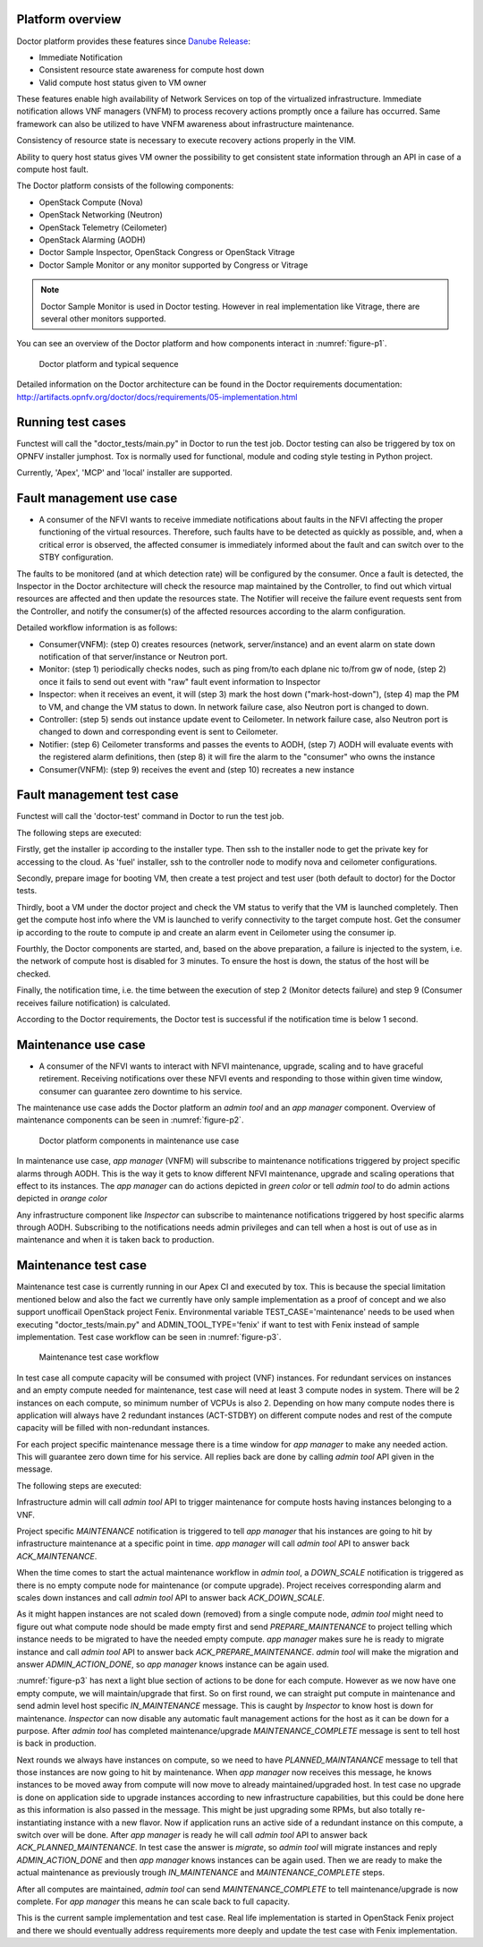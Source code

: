 .. This work is licensed under a Creative Commons Attribution 4.0 International License.
.. http://creativecommons.org/licenses/by/4.0



Platform overview
"""""""""""""""""

Doctor platform provides these features since `Danube Release <https://wiki.opnfv.org/display/SWREL/Danube>`_:

* Immediate Notification
* Consistent resource state awareness for compute host down
* Valid compute host status given to VM owner

These features enable high availability of Network Services on top of
the virtualized infrastructure. Immediate notification allows VNF managers
(VNFM) to process recovery actions promptly once a failure has occurred.
Same framework can also be utilized to have VNFM awareness about
infrastructure maintenance.

Consistency of resource state is necessary to execute recovery actions
properly in the VIM.

Ability to query host status gives VM owner the possibility to get
consistent state information through an API in case of a compute host
fault.

The Doctor platform consists of the following components:

* OpenStack Compute (Nova)
* OpenStack Networking (Neutron)
* OpenStack Telemetry (Ceilometer)
* OpenStack Alarming (AODH)
* Doctor Sample Inspector, OpenStack Congress or OpenStack Vitrage
* Doctor Sample Monitor or any monitor supported by Congress or Vitrage

.. note::
    Doctor Sample Monitor is used in Doctor testing. However in real
    implementation like Vitrage, there are several other monitors supported.

You can see an overview of the Doctor platform and how components interact in
:numref:`figure-p1`.

.. figure:: ./images/Fault-management-design.png
    :name: figure-p1
    :width: 100%

    Doctor platform and typical sequence

Detailed information on the Doctor architecture can be found in the Doctor
requirements documentation:
http://artifacts.opnfv.org/doctor/docs/requirements/05-implementation.html

Running test cases
""""""""""""""""""

Functest will call the "doctor_tests/main.py" in Doctor to run the test job.
Doctor testing can also be triggered by tox on OPNFV installer jumphost. Tox
is normally used for functional, module and coding style testing in Python
project.

Currently, 'Apex', 'MCP' and 'local' installer are supported.


Fault management use case
"""""""""""""""""""""""""

* A consumer of the NFVI wants to receive immediate notifications about faults
  in the NFVI affecting the proper functioning of the virtual resources.
  Therefore, such faults have to be detected as quickly as possible, and, when
  a critical error is observed, the affected consumer is immediately informed
  about the fault and can switch over to the STBY configuration.

The faults to be monitored (and at which detection rate) will be configured by
the consumer. Once a fault is detected, the Inspector in the Doctor
architecture will check the resource map maintained by the Controller, to find
out which virtual resources are affected and then update the resources state.
The Notifier will receive the failure event requests sent from the Controller,
and notify the consumer(s) of the affected resources according to the alarm
configuration.

Detailed workflow information is as follows:

* Consumer(VNFM): (step 0) creates resources (network, server/instance) and an
  event alarm on state down notification of that server/instance or Neutron
  port.

* Monitor: (step 1) periodically checks nodes, such as ping from/to each
  dplane nic to/from gw of node, (step 2) once it fails to send out event
  with "raw" fault event information to Inspector

* Inspector: when it receives an event, it will (step 3) mark the host down
  ("mark-host-down"), (step 4) map the PM to VM, and change the VM status to
  down. In network failure case, also Neutron port is changed to down.

* Controller: (step 5) sends out instance update event to Ceilometer. In network
  failure case, also Neutron port is changed to down and corresponding event is
  sent to Ceilometer.

* Notifier: (step 6) Ceilometer transforms and passes the events to AODH,
  (step 7) AODH will evaluate events with the registered alarm definitions,
  then (step 8) it will fire the alarm to the "consumer" who owns the
  instance

* Consumer(VNFM): (step 9) receives the event and (step 10) recreates a new
  instance

Fault management test case
""""""""""""""""""""""""""

Functest will call the 'doctor-test' command in Doctor to run the test job.

The following steps are executed:

Firstly, get the installer ip according to the installer type. Then ssh to
the installer node to get the private key for accessing to the cloud. As
'fuel' installer, ssh to the controller node to modify nova and ceilometer
configurations.

Secondly, prepare image for booting VM, then create a test project and test
user (both default to doctor) for the Doctor tests.

Thirdly, boot a VM under the doctor project and check the VM status to verify
that the VM is launched completely. Then get the compute host info where the VM
is launched to verify connectivity to the target compute host. Get the consumer
ip according to the route to compute ip and create an alarm event in Ceilometer
using the consumer ip.

Fourthly, the Doctor components are started, and, based on the above preparation,
a failure is injected to the system, i.e. the network of compute host is
disabled for 3 minutes. To ensure the host is down, the status of the host
will be checked.

Finally, the notification time, i.e. the time between the execution of step 2
(Monitor detects failure) and step 9 (Consumer receives failure notification)
is calculated.

According to the Doctor requirements, the Doctor test is successful if the
notification time is below 1 second.

Maintenance use case
""""""""""""""""""""

* A consumer of the NFVI wants to interact with NFVI maintenance, upgrade,
  scaling and to have graceful retirement. Receiving notifications over these
  NFVI events and responding to those within given time window, consumer can
  guarantee zero downtime to his service.

The maintenance use case adds the Doctor platform an `admin tool` and an
`app manager` component. Overview of maintenance components can be seen in
:numref:`figure-p2`.

.. figure:: ./images/Maintenance-design.png
    :name: figure-p2
    :width: 100%

    Doctor platform components in maintenance use case

In maintenance use case, `app manager` (VNFM) will subscribe to maintenance
notifications triggered by project specific alarms through AODH. This is the way
it gets to know different NFVI maintenance, upgrade and scaling operations that
effect to its instances. The `app manager` can do actions depicted in `green
color` or tell `admin tool` to do admin actions depicted in `orange color`

Any infrastructure component like `Inspector` can subscribe to maintenance
notifications triggered by host specific alarms through AODH. Subscribing to the
notifications needs admin privileges and can tell when a host is out of use as
in maintenance and when it is taken back to production.

Maintenance test case
"""""""""""""""""""""

Maintenance test case is currently running in our Apex CI and executed by tox.
This is because the special limitation mentioned below and also the fact we
currently have only sample implementation as a proof of concept and we also
support unofficail OpenStack project Fenix. Environmental
variable TEST_CASE='maintenance' needs to be used when executing
"doctor_tests/main.py" and ADMIN_TOOL_TYPE='fenix' if want to test with Fenix
instead of sample implementation. Test case workflow can be seen in
:numref:`figure-p3`.

.. figure:: ./images/Maintenance-workflow.png
    :name: figure-p3
    :width: 100%

    Maintenance test case workflow

In test case all compute capacity will be consumed with project (VNF) instances.
For redundant services on instances and an empty compute needed for maintenance,
test case will need at least 3 compute nodes in system. There will be 2
instances on each compute, so minimum number of VCPUs is also 2. Depending on
how many compute nodes there is application will always have 2 redundant
instances (ACT-STDBY) on different compute nodes and rest of the compute
capacity will be filled with non-redundant instances.

For each project specific maintenance message there is a time window for
`app manager` to make any needed action. This will guarantee zero
down time for his service. All replies back are done by calling `admin tool` API
given in the message.

The following steps are executed:

Infrastructure admin will call `admin tool` API to trigger maintenance for
compute hosts having instances belonging to a VNF.

Project specific `MAINTENANCE` notification is triggered to tell `app manager`
that his instances are going to hit by infrastructure maintenance at a specific
point in time. `app manager` will call `admin tool` API to answer back
`ACK_MAINTENANCE`.

When the time comes to start the actual maintenance workflow in `admin tool`,
a `DOWN_SCALE` notification is triggered as there is no empty compute node for
maintenance (or compute upgrade). Project receives corresponding alarm and scales
down instances and call `admin tool` API to answer back `ACK_DOWN_SCALE`.

As it might happen instances are not scaled down (removed) from a single
compute node, `admin tool` might need to figure out what compute node should be
made empty first and send `PREPARE_MAINTENANCE` to project telling which instance
needs to be migrated to have the needed empty compute. `app manager` makes sure
he is ready to migrate instance and call `admin tool` API to answer back
`ACK_PREPARE_MAINTENANCE`. `admin tool` will make the migration and answer
`ADMIN_ACTION_DONE`, so `app manager` knows instance can be again used.

:numref:`figure-p3` has next a light blue section of actions to be done for each
compute. However as we now have one empty compute, we will maintain/upgrade that
first. So on first round, we can straight put compute in maintenance and send
admin level host specific `IN_MAINTENANCE` message. This is caught by `Inspector`
to know host is down for maintenance. `Inspector` can now disable any automatic
fault management actions for the host as it can be down for a purpose. After
`admin tool` has completed maintenance/upgrade `MAINTENANCE_COMPLETE` message
is sent to tell host is back in production.

Next rounds we always have instances on compute, so we need to have
`PLANNED_MAINTANANCE` message to tell that those instances are now going to hit
by maintenance. When `app manager` now receives this message, he knows instances
to be moved away from compute will now move to already maintained/upgraded host.
In test case no upgrade is done on application side to upgrade instances
according to new infrastructure capabilities, but this could be done here as
this information is also passed in the message. This might be just upgrading
some RPMs, but also totally re-instantiating instance with a new flavor. Now if
application runs an active side of a redundant instance on this compute,
a switch over will be done. After `app manager` is ready he will call
`admin tool` API to answer back `ACK_PLANNED_MAINTENANCE`. In test case the
answer is `migrate`, so `admin tool` will migrate instances and reply
`ADMIN_ACTION_DONE` and then `app manager` knows instances can be again used.
Then we are ready to make the actual maintenance as previously trough
`IN_MAINTENANCE` and `MAINTENANCE_COMPLETE` steps.

After all computes are maintained, `admin tool` can send `MAINTENANCE_COMPLETE`
to tell maintenance/upgrade is now complete. For `app manager` this means he
can scale back to full capacity.

This is the current sample implementation and test case. Real life
implementation is started in OpenStack Fenix project and there we should
eventually address requirements more deeply and update the test case with Fenix
implementation.
